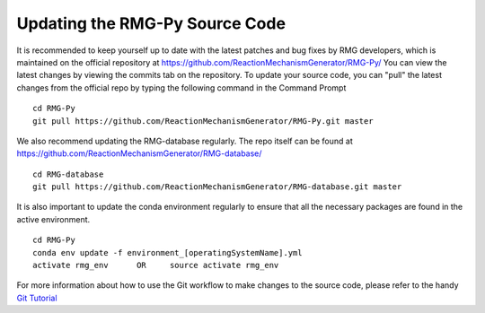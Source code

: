 .. _updatingSourceCode:

*******************************
Updating the RMG-Py Source Code
*******************************

It is recommended to keep yourself up to date with the latest patches and bug fixes by RMG developers,
which is maintained on the official repository at https://github.com/ReactionMechanismGenerator/RMG-Py/ 
You can view the latest changes by viewing the commits tab on the repository.  
To update your source code, you can "pull" the latest changes from the official repo by typing the following command in the
Command Prompt ::

    cd RMG-Py
    git pull https://github.com/ReactionMechanismGenerator/RMG-Py.git master

We also recommend updating the RMG-database regularly.  The repo itself can be found at https://github.com/ReactionMechanismGenerator/RMG-database/ ::

    cd RMG-database
    git pull https://github.com/ReactionMechanismGenerator/RMG-database.git master

It is also important to update the conda environment regularly to ensure that all the necessary packages are
found in the active environment. ::

    cd RMG-Py
    conda env update -f environment_[operatingSystemName].yml
    activate rmg_env      OR     source activate rmg_env

For more information about how to use the Git workflow to make changes to the source code, please
refer to the handy `Git Tutorial <http://git-scm.com/docs/gittutorial>`_